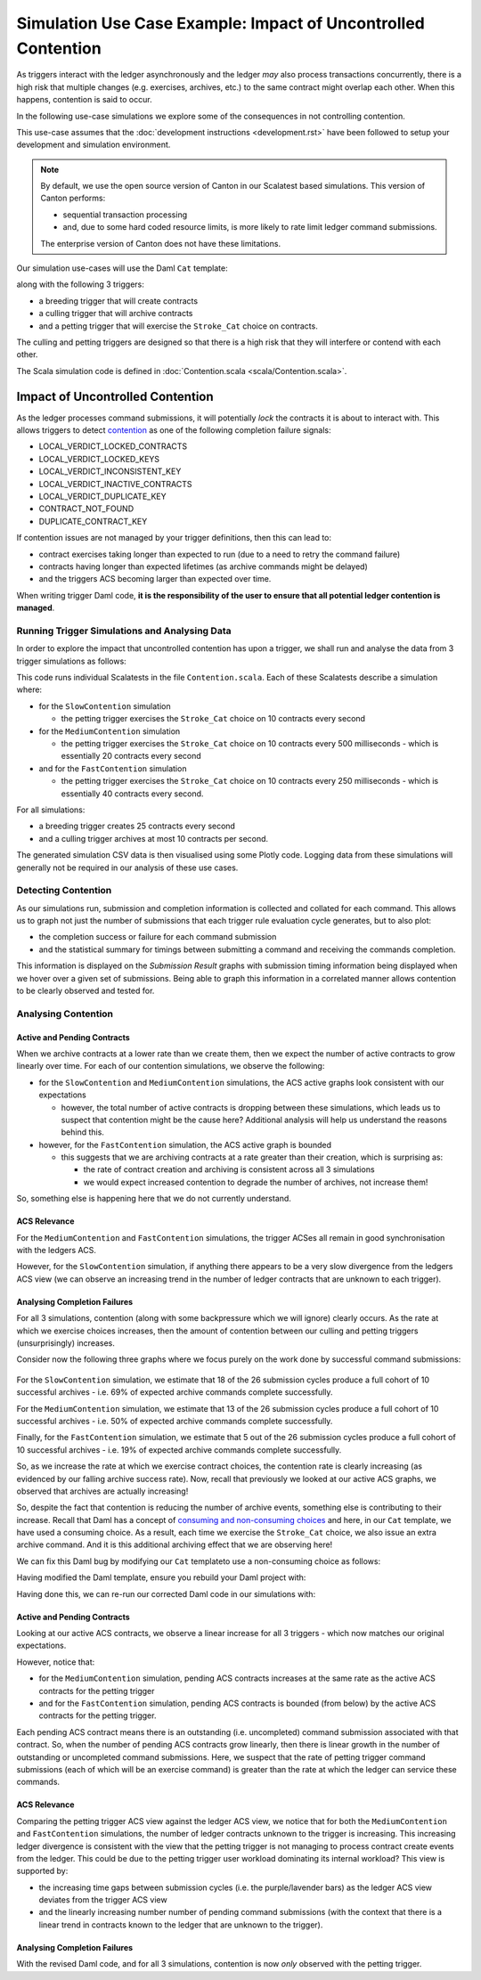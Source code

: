 .. Copyright (c) 2023 Digital Asset (Switzerland) GmbH and/or its affiliates. All rights reserved.
.. SPDX-License-Identifier: Apache-2.0

Simulation Use Case Example: Impact of Uncontrolled Contention
==============================================================

As triggers interact with the ledger asynchronously and the ledger *may* also process transactions concurrently, there is a high risk that multiple changes (e.g. exercises, archives, etc.) to the same contract might overlap each other. When this happens, contention is said to occur.

In the following use-case simulations we explore some of the consequences in not controlling contention.

This use-case assumes that the :doc:`development instructions <development.rst>` have been followed to setup your development and simulation environment.

.. note::
  By default, we use the open source version of Canton in our Scalatest based simulations. This version of Canton performs:

  - sequential transaction processing
  - and, due to some hard coded resource limits, is more likely to rate limit ledger command submissions.

  The enterprise version of Canton does not have these limitations.

Our simulation use-cases will use the Daml ``Cat`` template:

.. code-block:: unused
  template Cat
    with
      owner : Party
      name : Int
    where
      signatory owner

    choice Stroke_Cat : ()
      controller owner
      do
        pure ()

along with the following 3 triggers:

- a breeding trigger that will create contracts
- a culling trigger that will archive contracts
- and a petting trigger that will exercise the ``Stroke_Cat`` choice on contracts.

The culling and petting triggers are designed so that there is a high risk that they will interfere or contend with each other.

The Scala simulation code is defined in :doc:`Contention.scala <scala/Contention.scala>`.

Impact of Uncontrolled Contention
---------------------------------

As the ledger processes command submissions, it will potentially *lock* the contracts it is about to interact with. This allows triggers to detect `contention <https://docs.daml.com/canton/usermanual/troubleshooting_guide.html#contention>`_ as one of the following completion failure signals:

- LOCAL_VERDICT_LOCKED_CONTRACTS
- LOCAL_VERDICT_LOCKED_KEYS
- LOCAL_VERDICT_INCONSISTENT_KEY
- LOCAL_VERDICT_INACTIVE_CONTRACTS
- LOCAL_VERDICT_DUPLICATE_KEY
- CONTRACT_NOT_FOUND
- DUPLICATE_CONTRACT_KEY

If contention issues are not managed by your trigger definitions, then this can lead to:

- contract exercises taking longer than expected to run (due to a need to retry the command failure)
- contracts having longer than expected lifetimes (as archive commands might be delayed)
- and the triggers ACS becoming larger than expected over time.

When writing trigger Daml code, **it is the responsibility of the user to ensure that all potential ledger contention is managed**.

Running Trigger Simulations and Analysing Data
^^^^^^^^^^^^^^^^^^^^^^^^^^^^^^^^^^^^^^^^^^^^^^

In order to explore the impact that uncontrolled contention has upon a trigger, we shall run and analyse the data from 3 trigger simulations as follows:

.. code-block:: bash
  for NAME in Slow Medium Fast; do
    SIMULATION="${NAME}Contention"
    TITLE="${NAME} Trigger Contention"
    bazel test \
      --test_env=DAR="$(pwd)/daml/.daml/dist/trigger-simulations-0.0.1.dar" \
      --test_output=streamed \
      --cache_test_results=no \
      --test_tmpdir=/tmp/ \
      --test_filter="com.daml.lf.engine.trigger.$SIMULATION" \
      //triggers/simulations:trigger-simulation-test-launcher_test_suite_scala_Contention.scala
    python3 ./data/analysis/graph-simulation-data.py --title "$TITLE" /tmp/_tmp/*/TriggerSimulation*/
  done

This code runs individual Scalatests in the file ``Contention.scala``. Each of these Scalatests describe a simulation where:

- for the ``SlowContention`` simulation

  - the petting trigger exercises the ``Stroke_Cat`` choice on 10 contracts every second

- for the ``MediumContention`` simulation

  - the petting trigger exercises the ``Stroke_Cat`` choice on 10 contracts every 500 milliseconds - which is essentially 20 contracts every second

- and for the ``FastContention`` simulation

  - the petting trigger exercises the ``Stroke_Cat`` choice on 10 contracts every 250 milliseconds - which is essentially 40 contracts every second.

For all simulations:

- a breeding trigger creates 25 contracts every second
- and a culling trigger archives at most 10 contracts per second.

The generated simulation CSV data is then visualised using some Plotly code. Logging data from these simulations will generally not be required in our analysis of these use cases.

Detecting Contention
^^^^^^^^^^^^^^^^^^^^

As our simulations run, submission and completion information is collected and collated for each command. This allows us to graph not just the number of submissions that each trigger rule evaluation cycle generates, but to also plot:

- the completion success or failure for each command submission
- and the statistical summary for timings between submitting a command and receiving the commands completion.

This information is displayed on the *Submission Result* graphs with submission timing information being displayed when we hover over a given set of submissions. Being able to graph this information in a correlated manner allows contention to be clearly observed and tested for.

.. figure:: data/img/slow-trigger-contention-unfiltered.png
  Slow Trigger Contention: 10 exercises/s

.. figure:: data/img/medium-trigger-contention-unfiltered.png
  Medium Trigger Contention: 20 exercises/s

.. figure:: data/img/fast-trigger-contention-unfiltered.png
  Fast Trigger Contention: 40 exercises/s

Analysing Contention
^^^^^^^^^^^^^^^^^^^^

Active and Pending Contracts
~~~~~~~~~~~~~~~~~~~~~~~~~~~~

When we archive contracts at a lower rate than we create them, then we expect the number of active contracts to grow linearly over time. For each of our contention simulations, we observe the following:

- for the ``SlowContention`` and ``MediumContention`` simulations, the ACS active graphs look consistent with our expectations

  - however, the total number of active contracts is dropping between these simulations, which leads us to suspect that contention might be the cause here? Additional analysis will help us understand the reasons behind this.

- however, for the ``FastContention`` simulation, the ACS active graph is bounded

  - this suggests that we are archiving contracts at a rate greater than their creation, which is surprising as:

    - the rate of contract creation and archiving is consistent across all 3 simulations
    - we would expect increased contention to degrade the number of archives, not increase them!

So, something else is happening here that we do not currently understand.

ACS Relevance
~~~~~~~~~~~~~

For the ``MediumContention`` and ``FastContention`` simulations, the trigger ACSes all remain in good synchronisation with the ledgers ACS.

However, for the ``SlowContention`` simulation, if anything there appears to be a very slow divergence from the ledgers ACS view (we can observe an increasing trend in the number of ledger contracts that are unknown to each trigger).

Analysing Completion Failures
~~~~~~~~~~~~~~~~~~~~~~~~~~~~~

For all 3 simulations, contention (along with some backpressure which we will ignore) clearly occurs. As the rate at which we exercise choices increases, then the amount of contention between our culling and petting triggers (unsurprisingly) increases.

Consider now the following three graphs where we focus purely on the work done by successful command submissions:

.. figure:: data/img/slow-trigger-contention.png
  Slow Trigger Contention: 10 exercises/s

.. figure:: data/img/medium-trigger-contention.png
  Medium Trigger Contention: 20 exercises/s

.. figure:: data/img/fast-trigger-contention.png
  Fast Trigger Contention: 40 exercises/s

For the ``SlowContention`` simulation, we estimate that 18 of the 26 submission cycles produce a full cohort of 10 successful archives - i.e. 69% of expected archive commands complete successfully.

For the ``MediumContention`` simulation, we estimate that 13 of the 26 submission cycles produce a full cohort of 10 successful archives - i.e. 50% of expected archive commands complete successfully.

Finally, for the ``FastContention`` simulation, we estimate that 5 out of the 26 submission cycles produce a full cohort of 10 successful archives - i.e. 19% of expected archive commands complete successfully.

So, as we increase the rate at which we exercise contract choices, the contention rate is clearly increasing (as evidenced by our falling archive success rate). Now, recall that previously we looked at our active ACS graphs, we observed that archives are actually increasing!

So, despite the fact that contention is reducing the number of archive events, something else is contributing to their increase. Recall that Daml has a concept of `consuming and non-consuming choices <https://docs.daml.com/daml/reference/choices.html#contract-consumption>`_ and here, in our ``Cat`` template, we have used a consuming choice. As a result, each time we exercise the ``Stroke_Cat`` choice, we also issue an extra archive command. And it is this additional archiving effect that we are observing here!

We can fix this Daml bug by modifying our ``Cat`` templateto use a non-consuming choice as follows:

.. code-block:: unused
  template Cat
    with
      owner : Party
      name : Int
    where
      signatory owner

    nonconsuming choice Stroke_Cat : ()
      controller owner
      do
        pure ()

Having modified the Daml template, ensure you rebuild your Daml project with:

.. code-block:: unused
  daml damlc build --project-root ./daml

Having done this, we can re-run our corrected Daml code in our simulations with:

.. code-block:: bash
  for NAME in Slow Medium Fast; do
    SIMULATION="${NAME}Contention"
    TITLE="${NAME} Trigger Contention with Bug Fix"
    bazel test \
      --test_env=DAR="$(pwd)/daml/.daml/dist/trigger-simulations-0.0.1.dar" \
      --test_output=streamed \
      --cache_test_results=no \
      --test_tmpdir=/tmp/ \
      --test_filter="com.daml.lf.engine.trigger.$SIMULATION" \
      //triggers/simulations:trigger-simulation-test-launcher_test_suite_scala_Contention.scala
    python3 ./data/analysis/graph-simulation-data.py --title "$TITLE" /tmp/_tmp/*/TriggerSimulation*/
  done

.. figure:: data/img/slow-trigger-contention-fix-unfiltered.png
  Slow Trigger Contention with Bug Fix: 10 exercises/s

.. figure:: data/img/medium-trigger-contention-fix-unfiltered.png
  Medium Trigger Contention with Bug Fix: 20 exercises/s

.. figure:: data/img/fast-trigger-contention-fix-unfiltered.png
  Fast Trigger Contention with Bug Fix: 40 exercises/s

Active and Pending Contracts
~~~~~~~~~~~~~~~~~~~~~~~~~~~~

Looking at our active ACS contracts, we observe a linear increase for all 3 triggers - which now matches our original expectations.

However, notice that:

- for the ``MediumContention`` simulation, pending ACS contracts increases at the same rate as the active ACS contracts for the petting trigger
- and for the ``FastContention`` simulation, pending ACS contracts is bounded (from below) by the active ACS contracts for the petting trigger.

Each pending ACS contract means there is an outstanding (i.e. uncompleted) command submission associated with that contract. So, when the number of pending ACS contracts grow linearly, then there is linear growth in the number of outstanding or uncompleted command submissions. Here, we suspect that the rate of petting trigger command submissions (each of which will be an exercise command) is greater than the rate at which the ledger can service these commands.

ACS Relevance
~~~~~~~~~~~~~

Comparing the petting trigger ACS view against the ledger ACS view, we notice that for both the ``MediumContention`` and ``FastContention`` simulations, the number of ledger contracts unknown to the trigger is increasing. This increasing ledger divergence is consistent with the view that the petting trigger is not managing to process contract create events from the ledger. This could be due to the petting trigger user workload dominating its internal workload? This view is supported by:

- the increasing time gaps between submission cycles (i.e. the purple/lavender bars) as the ledger ACS view deviates from the trigger ACS view
- and the linearly increasing number number of pending command submissions (with the context that there is a linear trend in contracts known to the ledger that are unknown to the trigger).

Analysing Completion Failures
~~~~~~~~~~~~~~~~~~~~~~~~~~~~~

With the revised Daml code, and for all 3 simulations, contention is now *only* observed with the petting trigger.
